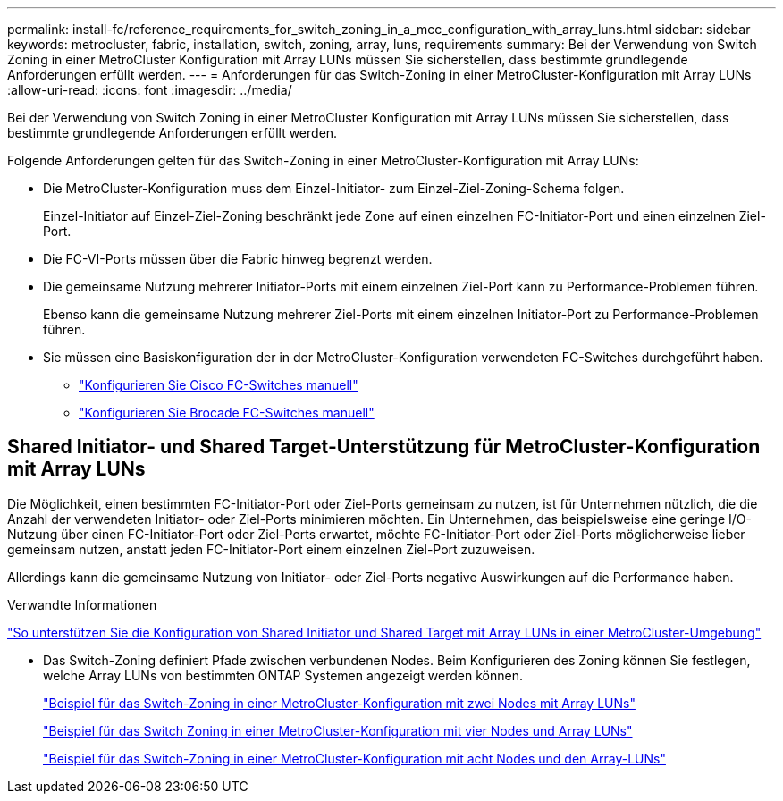 ---
permalink: install-fc/reference_requirements_for_switch_zoning_in_a_mcc_configuration_with_array_luns.html 
sidebar: sidebar 
keywords: metrocluster, fabric, installation, switch, zoning, array, luns, requirements 
summary: Bei der Verwendung von Switch Zoning in einer MetroCluster Konfiguration mit Array LUNs müssen Sie sicherstellen, dass bestimmte grundlegende Anforderungen erfüllt werden. 
---
= Anforderungen für das Switch-Zoning in einer MetroCluster-Konfiguration mit Array LUNs
:allow-uri-read: 
:icons: font
:imagesdir: ../media/


[role="lead"]
Bei der Verwendung von Switch Zoning in einer MetroCluster Konfiguration mit Array LUNs müssen Sie sicherstellen, dass bestimmte grundlegende Anforderungen erfüllt werden.

Folgende Anforderungen gelten für das Switch-Zoning in einer MetroCluster-Konfiguration mit Array LUNs:

* Die MetroCluster-Konfiguration muss dem Einzel-Initiator- zum Einzel-Ziel-Zoning-Schema folgen.
+
Einzel-Initiator auf Einzel-Ziel-Zoning beschränkt jede Zone auf einen einzelnen FC-Initiator-Port und einen einzelnen Ziel-Port.

* Die FC-VI-Ports müssen über die Fabric hinweg begrenzt werden.
* Die gemeinsame Nutzung mehrerer Initiator-Ports mit einem einzelnen Ziel-Port kann zu Performance-Problemen führen.
+
Ebenso kann die gemeinsame Nutzung mehrerer Ziel-Ports mit einem einzelnen Initiator-Port zu Performance-Problemen führen.

* Sie müssen eine Basiskonfiguration der in der MetroCluster-Konfiguration verwendeten FC-Switches durchgeführt haben.
+
** link:task_fcsw_cisco_configure_a_cisco_switch_supertask.html["Konfigurieren Sie Cisco FC-Switches manuell"]
** link:ask_fcsw_brocade_configure_the_brocade_fc_switches_supertask.html["Konfigurieren Sie Brocade FC-Switches manuell"]






== Shared Initiator- und Shared Target-Unterstützung für MetroCluster-Konfiguration mit Array LUNs

Die Möglichkeit, einen bestimmten FC-Initiator-Port oder Ziel-Ports gemeinsam zu nutzen, ist für Unternehmen nützlich, die die Anzahl der verwendeten Initiator- oder Ziel-Ports minimieren möchten. Ein Unternehmen, das beispielsweise eine geringe I/O-Nutzung über einen FC-Initiator-Port oder Ziel-Ports erwartet, möchte FC-Initiator-Port oder Ziel-Ports möglicherweise lieber gemeinsam nutzen, anstatt jeden FC-Initiator-Port einem einzelnen Ziel-Port zuzuweisen.

Allerdings kann die gemeinsame Nutzung von Initiator- oder Ziel-Ports negative Auswirkungen auf die Performance haben.

.Verwandte Informationen
https://kb.netapp.com/Advice_and_Troubleshooting/Data_Protection_and_Security/MetroCluster/How_to_support_Shared_Initiator_and_Shared_Target_configuration_with_Array_LUNs_in_a_MetroCluster_environment["So unterstützen Sie die Konfiguration von Shared Initiator und Shared Target mit Array LUNs in einer MetroCluster-Umgebung"]

* Das Switch-Zoning definiert Pfade zwischen verbundenen Nodes. Beim Konfigurieren des Zoning können Sie festlegen, welche Array LUNs von bestimmten ONTAP Systemen angezeigt werden können.
+
link:concept_example_of_switch_zoning_in_a_two_node_mcc_configuration_with_array_luns.html["Beispiel für das Switch-Zoning in einer MetroCluster-Konfiguration mit zwei Nodes mit Array LUNs"]

+
link:concept_example_of_switch_zoning_in_a_four_node_mcc_configuration_with_array_luns.html["Beispiel für das Switch Zoning in einer MetroCluster-Konfiguration mit vier Nodes und Array LUNs"]

+
link:concept_example_of_switch_zoning_in_an_eight_node_mcc_configuration_with_array_luns.html["Beispiel für das Switch-Zoning in einer MetroCluster-Konfiguration mit acht Nodes und den Array-LUNs"]


